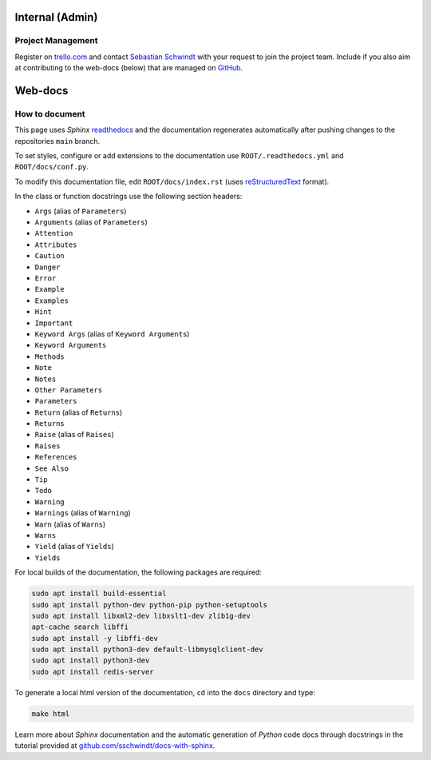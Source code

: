Internal (Admin)
================

Project Management
~~~~~~~~~~~~~~~~~~

Register on `trello.com <https://trello.com/>`_ and contact `Sebastian Schwindt`_ with your request to join the project team. Include if you also aim at contributing to the web-docs (below) that are managed on `GitHub <https://github.com/sschwindt/econnect/>`_.


Web-docs
========

.. _contribute:

How to document
~~~~~~~~~~~~~~~~

This page uses *Sphinx* `readthedocs <https://readthedocs.org/>`_ and the documentation regenerates automatically after pushing changes to the repositories ``main`` branch.

To set styles, configure or add extensions to the documentation use ``ROOT/.readthedocs.yml`` and ``ROOT/docs/conf.py``.


To modify this documentation file, edit ``ROOT/docs/index.rst`` (uses `reStructuredText <https://www.sphinx-doc.org/en/master/usage/restructuredtext/basics.html>`_ format).

In the class or function docstrings use the following section headers:

* ``Args`` (alias of ``Parameters``)
* ``Arguments`` (alias of ``Parameters``)
* ``Attention``
* ``Attributes``
* ``Caution``
* ``Danger``
* ``Error``
* ``Example``
* ``Examples``
* ``Hint``
* ``Important``
* ``Keyword Args`` (alias of ``Keyword Arguments``)
* ``Keyword Arguments``
* ``Methods``
* ``Note``
* ``Notes``
* ``Other Parameters``
* ``Parameters``
* ``Return`` (alias of ``Returns``)
* ``Returns``
* ``Raise`` (alias of ``Raises``)
* ``Raises``
* ``References``
* ``See Also``
* ``Tip``
* ``Todo``
* ``Warning``
* ``Warnings`` (alias of ``Warning``)
* ``Warn`` (alias of ``Warns``)
* ``Warns``
* ``Yield`` (alias of ``Yields``)
* ``Yields``

For local builds of the documentation, the following packages are required:

.. code:: console

   sudo apt install build-essential
   sudo apt install python-dev python-pip python-setuptools
   sudo apt install libxml2-dev libxslt1-dev zlib1g-dev
   apt-cache search libffi
   sudo apt install -y libffi-dev
   sudo apt install python3-dev default-libmysqlclient-dev
   sudo apt install python3-dev
   sudo apt install redis-server

To generate a local html version of the documentation, ``cd`` into the  ``docs`` directory  and type:

.. code:: console

   make html

Learn more about *Sphinx* documentation and the automatic generation of *Python* code docs through docstrings in the tutorial provided at `github.com/sschwindt/docs-with-sphinx <https://github.com/sschwindt/docs-with-sphinx>`_.


.. _Sebastian Schwindt: https://sebastian-schwindt.org/
